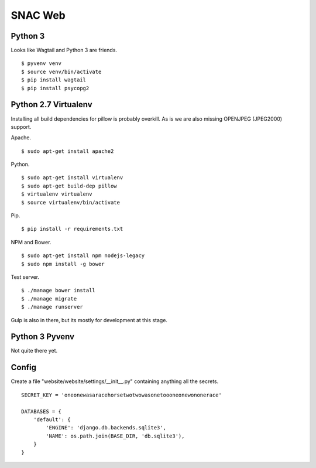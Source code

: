 
SNAC Web
========


    
Python 3
--------

Looks like Wagtail and Python 3 are friends. ::

    $ pyvenv venv
    $ source venv/bin/activate
    $ pip install wagtail
    $ pip install psycopg2

Python 2.7 Virtualenv
---------------------

Installing all build dependencies for pillow is probably overkill.  As is we
are also missing OPENJPEG (JPEG2000) support.

Apache. ::

    $ sudo apt-get install apache2

Python. ::

    $ sudo apt-get install virtualenv
    $ sudo apt-get build-dep pillow
    $ virtualenv virtualenv
    $ source virtualenv/bin/activate

Pip. ::

    $ pip install -r requirements.txt

NPM and Bower. ::

    $ sudo apt-get install npm nodejs-legacy
    $ sudo npm install -g bower
    
Test server. ::

    $ ./manage bower install
    $ ./manage migrate
    $ ./manage runserver

Gulp is also in there, but its mostly for development at this stage.


Python 3 Pyvenv
---------------

Not quite there yet.



Config
------

Create a file "website/website/settings/__init__.py" containing anything all
the secrets. ::

    SECRET_KEY = 'oneonewasaracehorsetwotwowasonetoooneonewononerace'

    DATABASES = {
        'default': {
            'ENGINE': 'django.db.backends.sqlite3',
            'NAME': os.path.join(BASE_DIR, 'db.sqlite3'),
        }
    }

